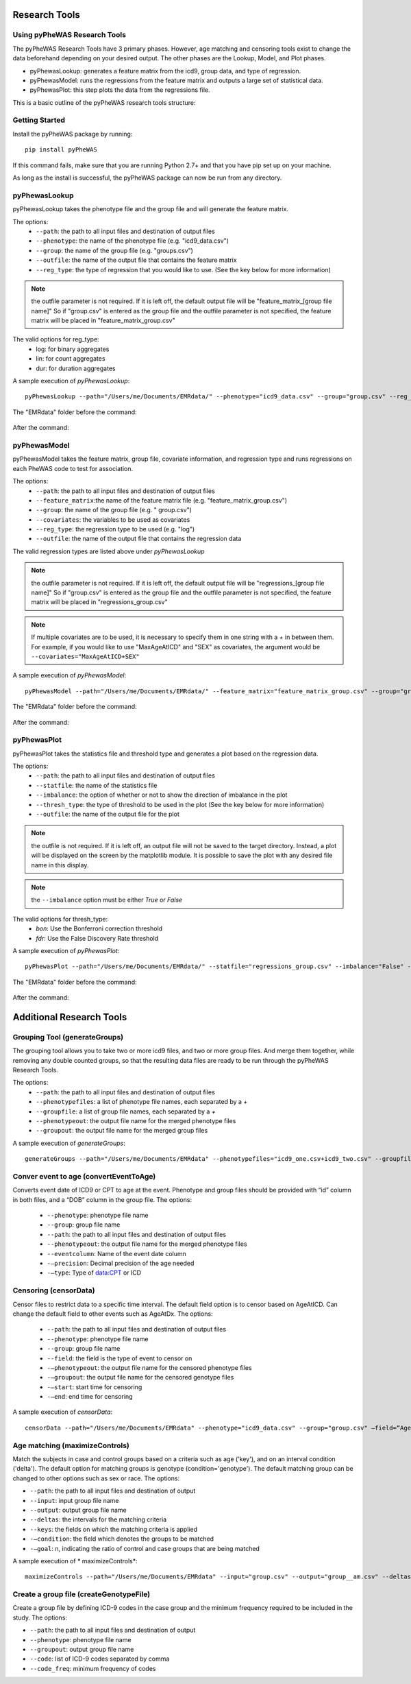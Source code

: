 Research Tools
==============

Using pyPheWAS Research Tools
-----------------------------

The pyPheWAS Research Tools have 3 primary phases. However, age matching and censoring tools exist to change the data beforehand depending on your desired output. The other phases are the Lookup, Model, and Plot phases.

* pyPhewasLookup: generates a feature matrix from the icd9, group data, and type of regression.
* pyPhewasModel: runs the regressions from the feature matrix and outputs a large set of statistical data.
* pyPhewasPlot: this step plots the data from the regressions file.

This is a basic outline of the pyPheWAS research tools structure:

.. figure:: pyPheWAS_Research_Tools.png

Getting Started
---------------

Install the pyPheWAS package by running::

		pip install pyPheWAS

If this command fails, make sure that you are running Python 2.7+ and that you have pip set up on your machine.

As long as the install is successful, the pyPheWAS package can now be run from any directory.

pyPhewasLookup
--------------
 
pyPhewasLookup takes the phenotype file and the group file and will generate the feature matrix.

The options:
 * ``--path``:		the path to all input files and destination of output files
 * ``--phenotype``:	the name of the phenotype file (e.g. "icd9_data.csv")
 * ``--group``:		the name of the group file (e.g. "groups.csv")
 * ``--outfile``:	the name of the output file that contains the feature matrix
 * ``--reg_type``: the type of regression that you would like to use. (See the key below for more information)

.. note:: the outfile parameter is not required. If it is left off, the default output file will be "feature_matrix_[group file name]" So if "group.csv" is entered as the group file and the outfile parameter is not specified, the feature matrix will be placed in "feature_matrix_group.csv"

The valid options for reg_type:
 * log: for binary aggregates
 * lin: for count aggregates
 * dur: for duration aggregates

A sample execution of *pyPhewasLookup*::

		pyPhewasLookup --path="/Users/me/Documents/EMRdata/" --phenotype="icd9_data.csv" --group="group.csv" --reg_type="log" --outfile="feature_matrix_group.csv"

The "EMRdata" folder before the command:

.. figure:: pyPhewasLookupBefore.png

After the command:

.. figure:: pyPhewasLookupAfter.png

pyPhewasModel
-------------

pyPhewasModel takes the feature matrix, group file, covariate information, and regression type and runs regressions on each PheWAS code to test for association.

The options:
 * ``--path``:			the path to all input files and destination of output files
 * ``--feature_matrix``:the name of the feature matrix file (e.g. "feature_matrix_group.csv")
 * ``--group``:			the name of the group file (e.g. " group.csv")
 * ``--covariates``:	the variables to be used as covariates
 * ``--reg_type``:		the regression type to be used (e.g. "log")
 * ``--outfile``:		the name of the output file that contains the regression data
The valid regression types are listed above under *pyPhewasLookup*

.. note:: the outfile parameter is not required. If it is left off, the default output file will be "regressions_[group file name]" So if "group.csv" is entered as the group file and the outfile parameter is not specified, the feature matrix will be placed in "regressions_group.csv"

.. note:: If multiple covariates are to be used, it is necessary to specify them in one string with a *+* in between them. For example, if you would like to use "MaxAgeAtICD" and "SEX" as covariates, the argument would be ``--covariates="MaxAgeAtICD+SEX"``

A sample execution of *pyPhewasModel*::

		pyPhewasModel --path="/Users/me/Documents/EMRdata/" --feature_matrix="feature_matrix_group.csv" --group="group.csv" --covariates="MaxAgeAtICD" --reg_type="log" --outfile="regressions_group.csv"

The "EMRdata" folder before the command:

.. figure:: pyPhewasModelBefore.png

After the command:

.. figure:: pyPhewasLookupAfter.png

pyPhewasPlot
------------

pyPhewasPlot takes the statistics file and threshold type and generates a plot based on the regression data.

The options:
 * ``--path``:			the path to all input files and destination of output files
 * ``--statfile``:		the name of the statistics file
 * ``--imbalance``:		the option of whether or not to show the direction of imbalance in the plot
 * ``--thresh_type``:	the type of threshold to be used in the plot (See the key below for more information)
 * ``--outfile``:		the name of the output file for the plot

.. note:: the outfile is not required. If it is left off, an output file will not be saved to the target directory. Instead, a plot will be displayed on the screen by the matplotlib module. It is possible to save the plot with any desired file name in this display.

.. note:: the ``--imbalance`` option must be either *True* or *False*

The valid options for thresh_type:
 * *bon*:	Use the Bonferroni correction threshold
 * *fdr*:	Use the False Discovery Rate threshold

A sample execution of *pyPhewasPlot*::

		pyPhewasPlot --path="/Users/me/Documents/EMRdata/" --statfile="regressions_group.csv" --imbalance="False" --thresh_type="bon" --outfile="pyPheWAS_plot.png"

The "EMRdata" folder before the command:

.. figure:: pyPhewasPlotBefore.png

After the command:

.. figure:: pyPhewasPlotAfter.png


Additional Research Tools
=========================

Grouping Tool (generateGroups)
-------------

The grouping tool allows you to take two or more icd9 files, and two or more group files. And merge them together, while removing any double counted groups, so that the resulting data files are ready to be run through the pyPheWAS Research Tools.

The options:
 * ``--path``:			the path to all input files and destination of output files
 * ``--phenotypefiles``:		a list of phenotype file names, each separated by a *+*
 * ``--groupfile``:				a list of group file names, each separated by a *+*
 * ``--phenotypeout``:			the output file name for the merged phenotype files
 * ``--groupout``:				the output file name for the merged group files

A sample execution of *generateGroups*::

		generateGroups --path="/Users/me/Documents/EMRdata" --phenotypefiles="icd9_one.csv+icd9_two.csv" --groupfiles="group_one.csv+group_two.csv" --phenotypeout="new_icd9.csv" --groupout="new_group.csv"

Conver event to age (convertEventToAge)
------------
Converts event date of ICD9 or CPT to age at the event. Phenotype and group files should be provided with “id” column in both files, and a “DOB” column in the group file.
The options:
 * ``--phenotype``: phenotype file name
 * ``--group``:	 group file name
 * ``--path``:	the path to all input files and destination of output files
 * ``--phenotypeout``:	the output file name for the merged phenotype files
 * ``--eventcolumn``:	Name of the event date column
 * ``-—precision``:	Decimal precision of the age needed
 * ``-—type``:	Type of data:CPT or ICD

Censoring (censorData)
---------

Censor files to restrict data to a specific time interval. The default field option is to censor based on AgeAtICD. Can change the default field to other events such as AgeAtDx. 
The options:
 * ``--path``:			the path to all input files and destination of output files
 * ``--phenotype``:		phenotype file name
 * ``--group``:			group file name
 * ``--field``:			the field is the type of event to censor on
 * ``-—phenotypeout``:		the output file name for the censored phenotype files
 * ``-—groupout``:		the output file name for the censored genotype files
 * ``-—start``:			start time for censoring
 * ``-—end``:			end time for censoring

A sample execution of *censorData*::

		censorData --path="/Users/me/Documents/EMRdata" --phenotype="icd9_data.csv" --group="group.csv" —field=“AgeAtDx” —-phenotypeout="icd9_data_cen.csv" —groupout="group_cen.csv" -—start="0" —-end="2"

Age matching (maximizeControls)
---------
Match the subjects in case and control groups based on a criteria such as age ('key'), and on an interval condition ('delta'). The default option for matching groups is genotype (condition='genotype'). The default matching group can be changed to other options such as sex or race.
The options:

* ``--path``: the path to all input files and destination of output

* ``--input``:	input group file name

* ``--output``:	output group file name

* ``--deltas``:	the intervals for the matching criteria

* ``--keys``: the fields on which the matching criteria is applied

* ``-—condition``: the field which denotes the groups to be matched

* ``-—goal``: n, indicating the ratio of control and case groups that are being matched
	
A sample execution of * maximizeControls*::

		maximizeControls --path="/Users/me/Documents/EMRdata" --input="group.csv" --output="group__am.csv" --deltas='1,0' --keys="MaxAgeAtVisit+SEX" --condition="genotype" --goal="2"

Create a group file (createGenotypeFile)
---------
Create a group file by defining ICD-9 codes in the case group and the minimum frequency required to be included in the study.
The options:

* ``--path``: the path to all input files and destination of output

* ``--phenotype``: phenotype file name

* ``--groupout``: output group file name

* ``--code``: list of ICD-9 codes separated by comma

* ``--code_freq``: minimum frequency of codes

